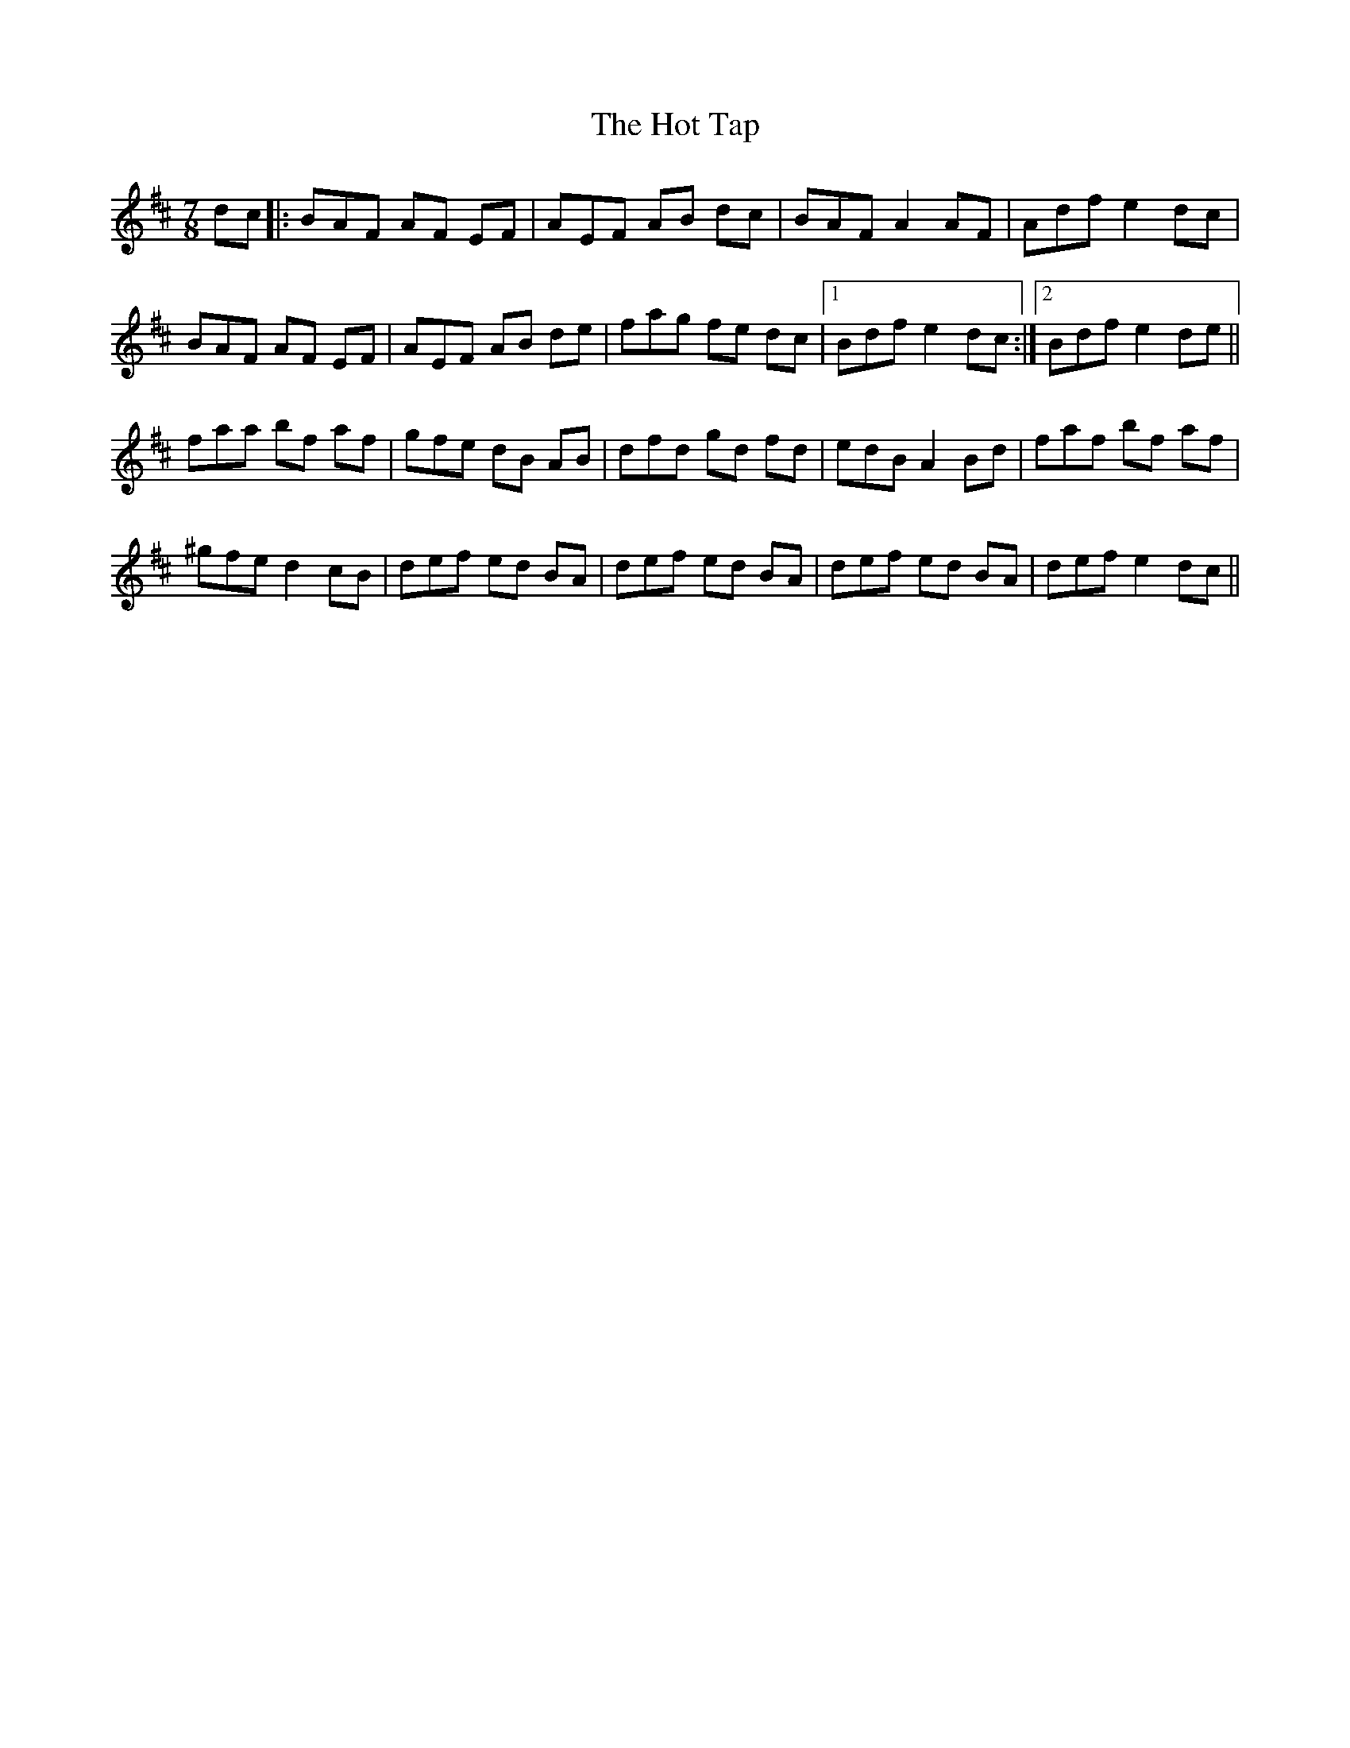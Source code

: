 X: 17898
T: Hot Tap, The
R: jig
M: 6/8
K: Bminor
M:7/8
dc|:BAF AF EF|AEF AB dc|BAF A2 AF|Adf e2 dc|
BAF AF EF|AEF AB de|fag fe dc|1 Bdf e2 dc:|2 Bdf e2 de||
faa bf af|gfe dB AB|dfd gd fd|edB A2 Bd|faf bf af|
^gfe d2 cB|def ed BA|def ed BA|def ed BA|def e2 dc||

